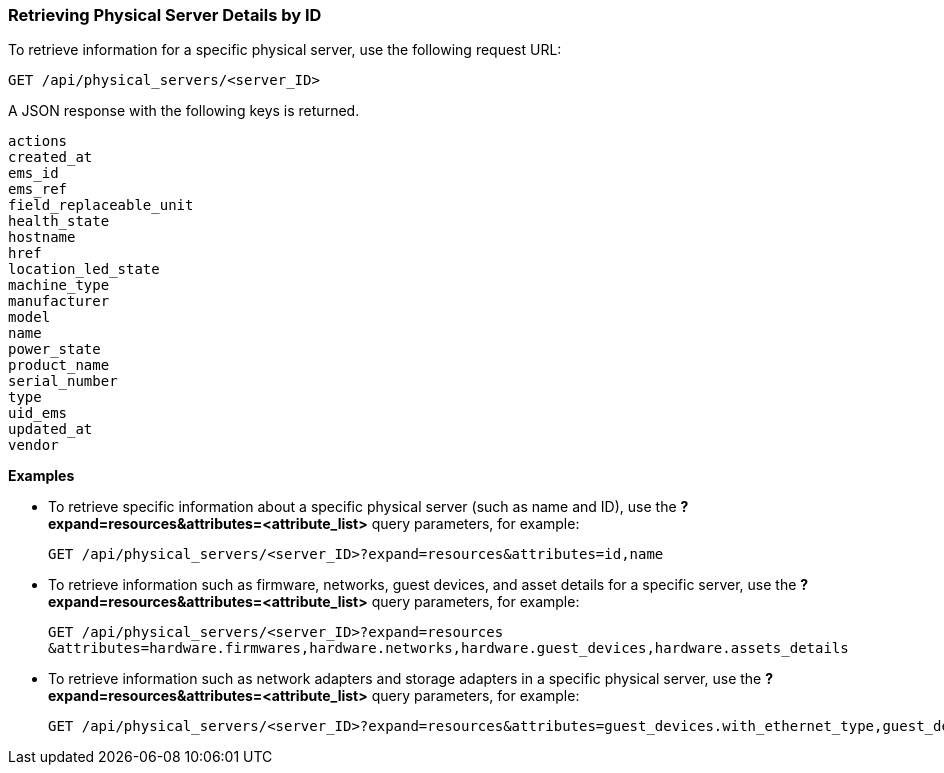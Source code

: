 === Retrieving Physical Server Details by ID

To retrieve information for a specific physical server, use the following request URL:
----------------------------------------------------------------
GET /api/physical_servers/<server_ID>
----------------------------------------------------------------

A JSON response with the following keys is returned.
----------------------
actions
created_at
ems_id
ems_ref
field_replaceable_unit
health_state
hostname
href
location_led_state
machine_type
manufacturer
model
name
power_state
product_name
serial_number
type
uid_ems
updated_at
vendor
----------------------

*Examples*

 
* To retrieve specific information about a specific physical server (such as name and ID), use the *?expand=resources&attributes=<attribute_list>* query parameters, for example:
+
---------------------------------------------------------------------------------------
GET /api/physical_servers/<server_ID>?expand=resources&attributes=id,name
---------------------------------------------------------------------------------------
* To retrieve information such as firmware, networks, guest devices, and asset details for a specific server, use the *?expand=resources&attributes=<attribute_list>* query parameters, for example:
+
-----------------------------------------------------------------------------------------------
GET /api/physical_servers/<server_ID>?expand=resources
&attributes=hardware.firmwares,hardware.networks,hardware.guest_devices,hardware.assets_details
-----------------------------------------------------------------------------------------------
* To retrieve information such as network adapters and storage adapters in a specific physical server, use the *?expand=resources&attributes=<attribute_list>* query parameters, for example:
+
-----------------------------------------------------------------------------------------------
GET /api/physical_servers/<server_ID>?expand=resources&attributes=guest_devices.with_ethernet_type,guest_devices.with_storage_type,hardware.physical_network_ports
-----------------------------------------------------------------------------------------------
